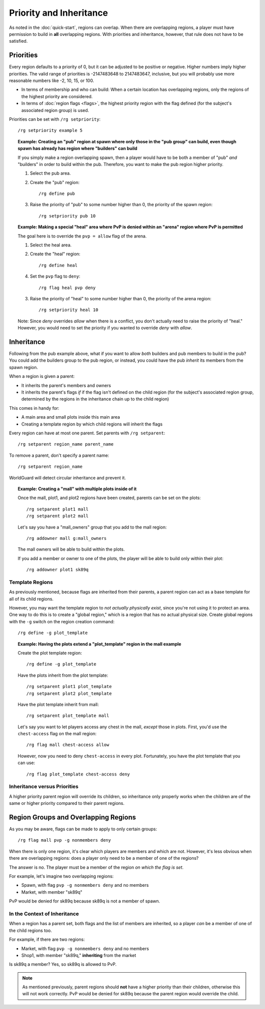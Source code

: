 ========================
Priority and Inheritance
========================

As noted in the :doc:`quick-start`, regions can overlap. When there are overlapping regions, a player must have permission to build in **all** overlapping regions. With priorities and inheritance, however, that rule does not have to be satisfied.

Priorities
==========

Every region defaults to a priority of 0, but it can be adjusted to be positive or negative. Higher numbers imply higher priorities. The valid range of priorities is -2147483648 to 2147483647, inclusive, but you will probably use more reasonable numbers like -2, 10, 15, or 100.

* In terms of membership and who can build: When a certain location has overlapping regions, only the regions of the highest priority are considered.
* In terms of :doc:`region flags <flags>`, the highest priority region with the flag defined (for the subject's associated region group) is used.

Priorities can be set with ``/rg setpriority``::

    /rg setpriority example 5

.. topic:: Example: Creating an "pub" region at spawn where only those in the "pub group" can build, even though spawn has already has region where "builders" can build

    If you simply make a region overlapping spawn, then a player would have to be both a member of "pub" *and* "builders" in order to build within the pub. Therefore, you want to make the pub region higher priority.

    1. Select the pub area.
    2. Create the "pub" region::

        /rg define pub

    3. Raise the priority of "pub" to some number higher than 0, the priority of the spawn region::

        /rg setpriority pub 10

.. topic:: Example: Making a special "heal" area where PvP is denied within an "arena" region where PvP is permitted

    The goal here is to override the ``pvp = allow`` flag of the arena.

    1. Select the heal area.
    2. Create the "heal" region::

        /rg define heal

    4. Set the ``pvp`` flag to ``deny``::

        /rg flag heal pvp deny

    3. Raise the priority of "heal" to some number higher than 0, the priority of the arena region::

        /rg setpriority heal 10

    Note: Since *deny* overrides *allow* when there is a conflict, you don't actually need to raise the priority of "heal." However, you would need to set the priority if you wanted to override *deny* with *allow*.

Inheritance
===========

Following from the pub example above, what if you want to allow *both* builders and pub members to build in the pub? You could add the builders group to the pub region, or instead, you could have the pub *inherit* its members from the spawn region.

When a region is given a parent:

* It inherits the parent's members and owners
* It inherits the parent's flags *if* if the flag isn't defined on the child region (for the subject's associated region group, determined by the regions in the inheritance chain up to the child region)

This comes in handy for:

* A main area and small plots inside this main area
* Creating a template region by which child regions will inherit the flags

Every region can have at most one parent. Set parents with ``/rg setparent``::

    /rg setparent region_name parent_name

To remove a parent, don't specify a parent name::

    /rg setparent region_name

WorldGuard will detect circular inheritance and prevent it.

.. topic:: Example: Creating a "mall" with multiple plots inside of it

    Once the mall, plot1, and plot2 regions have been created, parents can be set on the plots::

        /rg setparent plot1 mall
        /rg setparent plot2 mall

    Let's say you have a "mall_owners" group that you add to the mall region::

        /rg addowner mall g:mall_owners

    The mall owners will be able to build within the plots.

    If you add a member or owner to one of the plots, the player will be able to build only within their plot::

        /rg addowner plot1 sk89q

Template Regions
~~~~~~~~~~~~~~~~

As previously mentioned, because flags are inherited from their parents, a parent region can act as a base template for all of its child regions.

However, you may want the template region to *not actually physically exist*, since you're not using it to protect an area. One way to do this is to create a "global region," which is a region that has no actual physical size. Create global regions with the ``-g`` switch on the region creation command::

    /rg define -g plot_template

.. topic:: Example: Having the plots extend a "plot_template" region in the mall example
    
    Create the plot template region::

        /rg define -g plot_template

    Have the plots inherit from the plot template::

        /rg setparent plot1 plot_template
        /rg setparent plot2 plot_template

    Have the plot template inherit from mall::

        /rg setparent plot_template mall

    Let's say you want to let players access any chest in the mall, *except* those in plots. First, you'd use the ``chest-access`` flag on the mall region::

        /rg flag mall chest-access allow

    However, now you need to deny ``chest-access`` in every plot. Fortunately, you have the plot template that you can use::

        /rg flag plot_template chest-access deny

Inheritance versus Priorities
~~~~~~~~~~~~~~~~~~~~~~~~~~~~~

A higher priority parent region will override its children, so inheritance only properly works when the children are of the same or higher priority compared to their parent regions.

Region Groups and Overlapping Regions
=====================================

As you may be aware, flags can be made to apply to only certain groups::

    /rg flag mall pvp -g nonmembers deny

When there is only one region, it's clear which players are members and which are not. However, it's less obvious when there are overlapping regions: does a player only need to be a member of one of the regions?

The answer is no. The player must be a member of the region *on which the flag is set*. 

For example, let's imagine two overlapping regions:

* Spawn, with flag ``pvp -g nonmembers deny`` and no members
* Market, with member "sk89q"

PvP would be denied for sk89q because sk89q is not a member of spawn.

In the Context of Inheritance
~~~~~~~~~~~~~~~~~~~~~~~~~~~~~

When a region has a parent set, both flags and the list of members are inherited, so a player *can* be a member of one of the child regions too.

For example, if there are two regions:

* Market, with flag ``pvp -g nonmembers deny`` and no members
* Shop1, with member "sk89q," **inheriting** from the market

Is sk89q a member? Yes, so sk89q is allowed to PvP.

.. note::
    As mentioned previously, parent regions should **not** have a higher priority than their children, otherwise this will not work correctly. PvP would be denied for sk89q because the parent region would override the child.